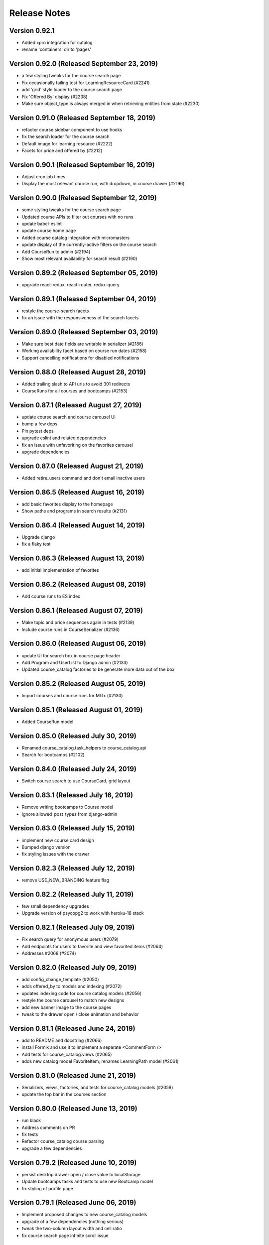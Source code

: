 Release Notes
=============

Version 0.92.1
--------------

- Added xpro integration for catalog
- rename 'containers' dir to 'pages'

Version 0.92.0 (Released September 23, 2019)
--------------

- a few styling tweaks for the course search page
- Fix occasionally failing test for LearningResourceCard (#2241)
- add 'grid' style loader to the course search page
- Fix 'Offered By' display (#2238)
- Make sure object_type is always merged in when retrieving entities from state (#2230)

Version 0.91.0 (Released September 18, 2019)
--------------

- refactor course sidebar component to use hooks
- fix the search loader for the course search
- Default image for learning resource (#2222)
- Facets for price and offered by (#2212)

Version 0.90.1 (Released September 16, 2019)
--------------

- Adjust cron job times
- Display the most relevant course run, with dropdown, in course drawer (#2196)

Version 0.90.0 (Released September 12, 2019)
--------------

- some styling tweaks for the course search page
- Updated course APIs to filter out courses with no runs
- update babel-eslint
- update course home page
- Added course catalog integration with micromasters
- update display of the currently-active filters on the course search
- Add CourseRun to admin (#2194)
- Show most relevant availability for search result (#2190)

Version 0.89.2 (Released September 05, 2019)
--------------

- upgrade react-redux, react-router, redux-query

Version 0.89.1 (Released September 04, 2019)
--------------

- restyle the course-search facets
- fix an issue with the responsiveness of the search facets

Version 0.89.0 (Released September 03, 2019)
--------------

- Make sure best date fields are writable in serializer (#2186)
- Working availability facet based on course run dates (#2158)
- Support cancelling notifications for disabled notifications

Version 0.88.0 (Released August 28, 2019)
--------------

- Added trailing slash to API urls to avoid 301 redirects
- CourseRuns for all courses and bootcamps (#2153)

Version 0.87.1 (Released August 27, 2019)
--------------

- update course search and course carousel UI
- bump a few deps
- Pin pytest deps
- upgrade eslint and related dependencies
- fix an issue with unfavoriting on the favorites carousel
- upgrade dependencies

Version 0.87.0 (Released August 21, 2019)
--------------

- Added retire_users command and don't email inactive users

Version 0.86.5 (Released August 16, 2019)
--------------

- add basic favorites display to the homepage
- Show paths and programs in search results (#2131)

Version 0.86.4 (Released August 14, 2019)
--------------

- Upgrade django
- fix a flaky test

Version 0.86.3 (Released August 13, 2019)
--------------

- add initial implementation of favorites

Version 0.86.2 (Released August 08, 2019)
--------------

- Add course runs to ES index

Version 0.86.1 (Released August 07, 2019)
--------------

- Make topic and price sequences again in tests (#2139)
- Include course runs in CourseSerializer (#2136)

Version 0.86.0 (Released August 06, 2019)
--------------

- update UI for search box in course page header
- Add Program and UserList to Django admin (#2133)
- Updated course_catalog factories to be generate more data out of the box

Version 0.85.2 (Released August 05, 2019)
--------------

- Import courses and course runs for MITx (#2130)

Version 0.85.1 (Released August 01, 2019)
--------------

- Added CourseRun model

Version 0.85.0 (Released July 30, 2019)
--------------

- Renamed course_catalog.task_helpers to course_catalog.api
- Search for bootcamps (#2102)

Version 0.84.0 (Released July 24, 2019)
--------------

- Switch course search to use CourseCard, grid layout

Version 0.83.1 (Released July 16, 2019)
--------------

- Remove writing bootcamps to Course model
- Ignore allowed_post_types from django-admin

Version 0.83.0 (Released July 15, 2019)
--------------

- implement new course card design
- Bumped django version
- fix styling issues with the drawer

Version 0.82.3 (Released July 12, 2019)
--------------

- remove USE_NEW_BRANDING feature flag

Version 0.82.2 (Released July 11, 2019)
--------------

- few small dependency upgrades
- Upgrade version of psycopg2 to work with heroku-18 stack

Version 0.82.1 (Released July 09, 2019)
--------------

- Fix search query for anonymous users (#2079)
- Add endpoints for users to favorite and view favorited items (#2064)
- Addresses #2068  (#2074)

Version 0.82.0 (Released July 09, 2019)
--------------

- add config_change_template (#2050)
- adds offered_by to models and indexing (#2072)
- updates indexing code for course catalog models (#2056)
- restyle the course carousel to match new designs
- add new banner image to the course pages
- tweak to the drawer open / close animation and behavior

Version 0.81.1 (Released June 24, 2019)
--------------

- add to README and docstring (#2066)
- install Formik and use it to implement a separate <CommentForm />
- Add tests for course_catalog.views (#2065)
- adds new catalog model FavoriteItem; renames LearningPath model (#2061)

Version 0.81.0 (Released June 21, 2019)
--------------

- Serializers, views, factories, and tests for course_catalog models (#2058)
- update the top bar in the courses section

Version 0.80.0 (Released June 13, 2019)
--------------

- run black
- Address comments on PR
- fix tests
- Refactor course_catalog course parsing
- upgrade a few dependencies

Version 0.79.2 (Released June 10, 2019)
--------------

- persist desktop drawer open / close value to localStorage
- Update bootcamps tasks and tests to use new Bootcamp model
- fix styling of profile page

Version 0.79.1 (Released June 06, 2019)
--------------

- Implement proposed changes to new course_catalog models
- upgrade of a few dependencies (nothing serious)
- tweak the two-column layout width and cell ratio
- fix course search page infinite scroll issue

Version 0.79.0 (Released June 04, 2019)
--------------

- Periodic bump of drf

Version 0.78.1 (Released May 24, 2019)
--------------

- Added workers to pgbouncer

Version 0.78.0 (Released May 20, 2019)
--------------

- site 'grid' (basic layout) tweaks
- split out widget-related API functions from main api.js file
- Fix email url to go through static assets
- Update ocw data parser in requirements to use version that removes certain fields from master_json
- remove ANONYMOUS_ACCESS feature flag
- fix URL widget help text font size
- fix rendering height of channel navbar on mobile
- fix drawer animation

Version 0.77.0 (Released May 20, 2019)
--------------

- Add functionality to parse Bootcamps data into course_catalog
- add option for custom html on URL widgets

Version 0.76.1 (Released May 10, 2019)
--------------

- add channel nav bar to the post detail page
- CSS tweak for links in the markdown widget
- add an animation for the drawer expand / contract on desktop
- remove the SEARCH_UI feature flag

Version 0.76.0 (Released May 08, 2019)
--------------

- Fix RSS widgets for invalid urls and add admin ui for them
- Use MM and PE data to tag edx courses with program_name and program_type

Version 0.75.2 (Released May 07, 2019)
--------------

- add professional programs data (#1980)

Version 0.75.1 (Released May 01, 2019)
--------------

- Improved resilience and sending speed of frontpage notifications

Version 0.75.0 (Released April 30, 2019)
--------------

- Send courses in chunks for master json parsing (#1987)
- make desktop drawer collapse instead of hide
- Repair posts if they don't appear in the hot posts list
- Modifies ocw parsing and adds task/management command to upload ocw master json data to S3.

Version 0.74.2 (Released April 26, 2019)
--------------

- Updated command to populate user subscriptions to take a list of channels

Version 0.74.1 (Released April 25, 2019)
--------------

- fix a flaky test
- Added test for app.json validity
- add sorting to the channel members page
- Revert "Added reporting of validation errors to sentry"

Version 0.74.0 (Released April 22, 2019)
--------------

- Upgraded urllib3
- hide manage widgets link on the post page

Version 0.73.2 (Released April 19, 2019)
--------------

- Added redirect for handling themove.mit.edu

Version 0.73.1 (Released April 17, 2019)
--------------

- Added a redirect rule to handle traffic to the lemelsonx subdomain

Version 0.73.0 (Released April 11, 2019)
--------------

- shuffle post overflow menu options around a bit
- Add 'members' page for showing the people who are members of a channel

Version 0.72.1 (Released April 08, 2019)
--------------

- refresh the post list after you remove a post
- closes issue #1930

Version 0.72.0 (Released March 27, 2019)
--------------

- Add cover image to the course index page
- Modify facet behavior within/between groups (#1928)

Version 0.71.0 (Released March 19, 2019)
--------------

- add new courses widget to the home page
- Label course availability by model field instead of dates in UI (#1922)
- Buttons to clear facets (#1916)

Version 0.70.3 (Released March 15, 2019)
--------------

- Add course index page
- Show min price instead of max price for courses (#1920)

Version 0.70.2 (Released March 13, 2019)
--------------

- Different toolbar and no channel drawer for courses (#1913)

Version 0.70.1 (Released March 13, 2019)
--------------

- Search facet improvements (#1906)

Version 0.70.0 (Released March 12, 2019)
--------------

- kill some sluggishness with the ArticleEditor
- Fix typo

Version 0.69.0 (Released March 08, 2019)
--------------

- update a few JS deps
- Bump django to 2.1.7
- upgrade flow to @latest
- Updated Python runtime version
- RFC for enhanced search facets (#1891)
- Adds new availability field to course_catalog/Course model for Course search
- Display all topics in CompactCourseDisplay, make clickable (#1892)
- Search UI RFC (#1885)
- Added channel invitation backend and frontend
- Course detail view (#1866)

Version 0.68.1 (Released February 27, 2019)
--------------

- get rid of the docker setup for JavaScript tests on travis
- Hide embedly title for embedly widgets (#1878)
- Add livestream widget to the homepage
- tweak post pinning so that the UI fully reflects the newly pinned post
- Fix comment dialog dialog bug and refactor PostPage_test (#1875)
- Added opengraph metadata tags for social sharing

Version 0.68.0 (Released February 25, 2019)
--------------

- Bumped ocw-data-parser version

Version 0.67.0 (Released February 21, 2019)
--------------

- fix an issue with article validation
- Remove comments (#1868)
- Added embedly link preview content to index
- moves log info statement
- adds log info statements, renames variable and adds other case to not upload, per PR review comments
- flips if statement; adds case check to unit tests
- adds error_occurred flag to check for cases where we would not like to upload to s3
- renames "get_edx_data" -> sync_and_upload_edx_data
- Fixed anonymous create post page bug
- Adding caching to RSS widget
- Update README.md
- Course search UI (#1784)
- updates unit test
- adds unit test
- Updates ocw-data-parser package
- updates requirements
- Readme updates
- add validtion to post editing
- fixes bucket; fixes failing tests; adds stub for new test
- format change from running `black course_catalog`
- Changes permission for edx json export
- minor changes
- Adds functionality to export edx courses into json format and upload it to s3

Version 0.66.1 (Released February 19, 2019)
--------------

- Fix tests (#1864)
- Updated Jupyter notebook command in README
- Add channel about page frontend UI
- Add some scrolling to post create page to make errors visible
- Add url to Course model and helper method to determine its value (#1851)
- Limit widget dialog focus to widget type selection (#1854)
- People widget (#1803)
- Created docker container config for running the app in a Jupyter notebook
- Remove automatic focus from dialog radio buttons (#1848)
- New setting to specify if only course images should be uploaded during import (#1839)
- clarified concern for a separate issue
- Added embedly link preview indexing RFC

Version 0.66.0 (Released February 13, 2019)
--------------

- RFC: Caching system for third party data
- Create and update course documents in Elasticsearch (#1721)
- Switched search to index posts/comments from db
- Remove accidental file
- Fixed template typo
- Added a few issue templates
- Remove usages of channel description and allow_widget_ui

Version 0.65.3 (Released February 12, 2019)
--------------

- replace @task with @app.task (#1832)
- Changed article thumbnail rendering to serve from embedly
- Copy mitodl/course_catalog app into discussions (#1753)
- Added reporting of validation errors to sentry
- Removed EMAIL_AUTH flag

Version 0.65.2 (Released February 07, 2019)
--------------

- upgrade to react v16.8
- Fixed bug with preview text for posts including a base64-encoded image
- Bumped ES docker image version to 6.5.4

Version 0.65.1 (Released February 06, 2019)
--------------

- Switch backpopulate over to the list() api
- Fix link menu when editing rich text widget (#1816)
- Fix a z-index issue on the post create page
- Show related posts on the post detail page
- Fixed contributor delete permissions and changed logic for showing leave channel option

Version 0.65.0 (Released February 04, 2019)
--------------

- Fixed exception with lazy submissions
- Switched backpopulate_posts to a more reliable submission fetch

Version 0.64.3 (Released February 04, 2019)
--------------

- Add validation to widget configuration inputs, fix URL validation (#1795)
- Backend to add 'about' field to Channel model
- upgrade react, react-dom, enzyme, and the enzyme adapter

Version 0.64.2 (Released February 01, 2019)
--------------

- Fix backpopulate not adding comments
- Implement embedly widget (#1786)

Version 0.64.1 (Released January 30, 2019)
--------------

- Added script and tasks to backpopulate all posts and comments

Version 0.64.0 (Released January 29, 2019)
--------------

- Fixed subscriber permission to allow self-editing of channel subs
- Collapse and expand widgets (#1759)
- Refactored factories to split model ones vs. reddit ones
- Fixed bug with post summary showing raw markdown
- Added button to follow/unfollow channel

Version 0.63.2 (Released January 25, 2019)
--------------

- Updated Post and Comment models with missing fields
- Add support for rending content using Embedly in the article editor
- Bump yarn and node version
- Split comment API functions out into separate module

Version 0.63.1 (Released January 24, 2019)
--------------

- Fix flaky test (#1758)
- Improvements for RSS dialog editing (#1750)

Version 0.63.0 (Released January 23, 2019)
--------------

- Added storybook command to readme
- Upgrade dependencies to fix browserslist warning (#1751)

Version 0.62.3 (Released January 22, 2019)
--------------

- Refactor widgets, restyle RSS widget (#1730)
- Fix search loading height issue (#1738)
- Updated post summary card styling
- fix issue with post delete dialog staying open
- fix dropdown menu click targets
- loading width fix for search pages (#1734)
- Refactor a few class-based components to be stateless components
- some adjustments to the cover image and post creation UI

Version 0.62.2 (Released January 18, 2019)
--------------

- use post_type to show UI specific to different post types
- make post pinning work again
- update prosemirror-markdown to latest version
- Fix flaky test (#1725)
- Added posts and comments feed to the profile page
- Fix widget stories (#1716)
- Move cancel/done widget buttons into channel header navbar (#1692)
- Added truncated post content preview to post summary card

Version 0.62.1 (Released January 16, 2019)
--------------

- Minimum search query length (#1675)
- Text tweaks on the create post page
- small tweak to the cover image style
- Update subscriber/moderator/contributor APIs to be atomic
- Autofocus the input on the password screen
- Upgrade Django to 2.1.5 (#1695)
- Fix a post page form reset bug
- Allow article cover images to be deleted (#1693)

Version 0.62.0 (Released January 14, 2019)
--------------

- Widget style changes (#1674)
- round out article cover image UI

Version 0.61.1 (Released January 11, 2019)
--------------

- delete the icons from the post type buttons
- Create ChannelGroupRoles in populate_user_roles function (#1679)
- Fixed URL patterns to match post slugs with special characters

Version 0.61.0 (Released January 11, 2019)
--------------

- Remove unique constraint on title
- refactor API library file to several modules
- Add description for widget instances (#1672)
- Fix a flakey JS test
- Added title and channel_type to Channel to avoid many reddit requests
- Remove text widget class and add wysiwyg widget field editor (#1646)
- Fixed next param for touchstone
- Add cover image to article post
- Add article_text and post_type to REST API (#1633)
- post creation page tweaks
- Remove PyYAML (#1651)
- Search text input focus (#1642)
- Peg python-lazy-fixture to 0.4.2 (#1648)
- Fix handling of widget ids (#1645)
- Article search (#1619)
- Upgrade elasticsearch lib

Version 0.60.1 (Released January 04, 2019)
--------------

- Revert "Implement mobile widget view (#1617)" (#1629)
- Implement adding and editing widgets (#1598)
- Fix recreate_index error handling (#1620)
- Implement mobile widget view (#1617)
- Change page width from 12 to 8 on withSingleColumn HOC (#1625)
- Reduce version conflict errors in ES when updating profiles (#1618)
- Split serializers
- Make channel title in header a link (#1621)
- Filter out removed/deleted posts and comments from search (#1614)
- Display cover image thumbnail on compact post display (#1608)

Version 0.59.1 (Released December 28, 2018)
--------------

- Fix other calls to fetch()
- ask for confirmation when the user switches post types
- Remove the widget list from the channel admin

Version 0.59.0 (Released December 27, 2018)
--------------

- Fixed performance issues around proxies and DB queries
- Cover image for articles - backend (#1599)

Version 0.58.2 (Released December 26, 2018)
--------------

- Fixed article n+1 query

Version 0.58.1 (Released December 19, 2018)
--------------

- Implement moving and removing a widget (#1588)

Version 0.58.0 (Released December 18, 2018)
--------------

- Location for profiles (#1571)

Version 0.57.2 (Released December 14, 2018)
--------------

- Updated frontend to support allowed post types

Version 0.57.1 (Released December 14, 2018)
--------------

- Fix post type assignment in backpopulate_missing_posts command (#1586)
- Add editing capability to article posts
- Add popup to channel settings link (#1582)
- Refactor widgets and style read-only widgets (#1574)
- Added backend support for allowed post types
- Fixed unverified user login bug
- Django management command to create missing `Post` objects (#1567)
- Added widgets backend
- Remove errorHandling, use async/await, refactor API functions (#1562)
- Add django-hijack (#1535)

Version 0.57.0 (Released December 12, 2018)
--------------

- Add CKEditor for creating Article posts
- Small tweaks to embedly 'link' display
- Enable comment voting in search results (#1560)
- Prevent non-superusers from editing a channel title

Version 0.56.1 (Released December 07, 2018)
--------------

- Add widget JS to open-discussions (#1558)
- Hide Share button on comment cards in search (#1561)
- Hide reply and menu icons on search post/comment result cards (#1555)

Version 0.56.0 (Released December 04, 2018)
--------------

- Added UI for adding/deleting user websites
- Enable post voting in search results (#1545)

Version 0.55.3 (Released November 30, 2018)
--------------

- Don't try to reindex profile more than once on image change (#1529)
- Add channel header to post detail and channel settings (#1504)
- Updated DRF to 3.9.0
- Update comment style colors (#1530)

Version 0.55.2 (Released November 27, 2018)
--------------

- Update index when channel is updated (#1526)

Version 0.55.1 (Released November 26, 2018)
--------------

- Added proxying for frontpage emails as well (#1523)

Version 0.55.0 (Released November 26, 2018)
--------------

- Enable profile search (#1516)
- Do not try to update the profile index for the indexing user (#1521)
- API to retrieve channel followers (subscribers) (#1500)
- Remove zendesk help and replace with "Contact us" email link (#1506)

Version 0.54.0 (Released November 26, 2018)
--------------

- remove the logo from intro card on phones
- Add the site name to the mobile drawer header
- Adds article post_type
- Add english analyzer to Elasticsearch mapping, and update search to use it (#1502)

Version 0.53.3 (Released November 19, 2018)
--------------

- Implement site search (#1481)
- Add support anonymous users in search, and add support for public and restricted channels who are not already contributors or moderators (#1493)

Version 0.53.2 (Released November 16, 2018)
--------------

- Query database to get lists of channels, posts, comments for indexing (#1415)
- Added backend support for adding/deleting user websites
- Updated README and added references to common web app guide

Version 0.53.1 (Released November 15, 2018)
--------------

- remove micromasters references from mail header (#1473)
- Fix stacking issue with z-index banner and compact post buttons
- Updated mobile navbar and drawer header styling
- Upgrade requests lib
- add validation for super long text posts
- Add page for channel search (#1422)

Version 0.53.0 (Released November 14, 2018)
--------------

- Handle PRAW errors during backpopulate (#1478)
- Upgrade our eslint config to the latest version
- add profile admin (#1476)
- Remove unused markdown2 dependency
- Store channel memberships (subscriber, moderator, contributor) in django (#1449)

Version 0.52.1 (Released November 05, 2018)
--------------

- Set membership_is_managed to False when creating channels from app (#1440)
- Add components for search results (#1444)
- Add search textbox component (#1437)
- Add search filter component (#1438)
- Split profiles into chunks for indexing (#1435)
- Add indexing user as first moderator to every channel if not already a moderator (#1409)

Version 0.52.0 (Released November 01, 2018)
--------------

- Enabled newrelic for our workers
- Refactor channel header (#1433)

Version 0.51.1 (Released October 29, 2018)
--------------

- Add author_headline to post, comment docs and update them when headline is changed (#1418)
- Use iterator when retrieving profiles (#1428)
- Fix login page button label
- Always align sort menu to right (#1416)
- Storybook updates for post and comment (#1396)
- Add `post_slug` to post and comment docs in Elasticsearch index (#1412)
- Index user profiles in Elasticsearch (#1373)
- Fixed channel header layout on mobile
- Fixed signup page UI issues
- Allow link type posts to be pinned

Version 0.51.0 (Released October 24, 2018)
--------------

- Use `word-break` css on anchor tags in expanded post displays. (#1393)
- Fix placement of reported comment dropdown (#1394)
- Fix underline for compact post display title

Version 0.50.1 (Released October 18, 2018)
--------------

- Revert "Added hover highlight on post card" (#1390)
- Fixed error when trying to use confirmation link a second time
- Fixed register API for existing MM users
- Channel design updates
- Fixed template context for email confirmation emails
- Add REST API for search (#1377)
- Configuration for black code formatter
- Implement new pinned post UI

Version 0.50.0 (Released October 17, 2018)
--------------

- Added fixes for email template font issues
- Add URL validation to create post form, fix issue with cancel button
- Fix styling of intro card on small phones
- 'Open Discussions' -> 'Open Learning' (#1355)
- add checkbox to PR template for mobile screenshots (#1362)
- Split posts and comments into separate Elasticsearch indices (#1341)
- Added a screenshots section to PR template (#1348)
- Hide useless asteroid warnings when running tests (#1340)
- Added hover highlight on post card
- Third pass of email templates

Version 0.49.2 (Released October 12, 2018)
--------------

- Fix spacing for top of channel loading animation

Version 0.49.1 (Released October 11, 2018)
--------------

- dang buttons
- Added new authentication class to ignore expired JWTs
- Upgrade react, react-dom to latest
- Link and button styling changes
- Change the message shown in the image upload dialog box

Version 0.49.0 (Released October 11, 2018)
--------------

- Added home page intro cards for logged in and anonymous users (#1268)
- Add moment as a dependency
- Fixes the dialog buttons submitting the form
- Channel-specific analytics should trigger on direct URL load (#1315)
- Shorten menu options (#1303)
- Install storybook and set up a few basic stories
- Fixed the --name arg to the set_channel_allow_top command
- Added login popup/tooltip to drawer compose button
- Styling tweaks for CompactPostDisplay
- Move edit icon to channel banner, add gradient for readability
- Fixed anonymous user signup prompt for post upvote button

Version 0.48.2 (Released October 05, 2018)
--------------

- Updated login tooltip prompt for anon users
- Bumped django version
- Fix styling issues on channel members tab

Version 0.48.1 (Released October 03, 2018)
--------------

- Added support for next param
- Refactored form update logic on post creation page
- Added support for conditional logo

Version 0.48.0 (Released October 02, 2018)
--------------

- Added base_url to password reset email
- Sort channels alphabetically (#1286)
- Replace underscores with dashes in post slugs (#1279)
- Fix issue with z-index on mobile drawer
- Replace percent with viewport dimensions (#1285)
- Revert "Added support for next param"
- Added support for next param
- update remove post dialog message to better match behavior (#1283)
- Removed JWT logic and made login url conditional on email auth flag
- Fix author line display on post page
- Tweaks for channel settings page
- Avoid squeezing snackbar message at narrow widths (#1282)
- Updated email templates and added mail debugger
- Fix auth card widths on various screen sizes

Version 0.47.2 (Released October 01, 2018)
--------------

- Show post type buttons after switching channels if empty (#1248)
- Hid social sharing buttons for private channel comments
- Remove "Show thread" from comment dropdown  (#1239)
- Fixed styling for incomplete profile indicator
- Fixed scrollbar-on-hover for the drawer
- Fix appearance of quoted text in post body
- Make MIT logo in <Footer /> a link
- Enabled scrollbar-on-hover behavior for the drawer

Version 0.47.1 (Released September 28, 2018)
--------------

- Convert "days ago" text to post/comment link (#1234)
- a few CSS fixes
- Increased comment text size
- Increased size of upvote & comment icons

Version 0.47.0 (Released September 25, 2018)
--------------

- Add channel header, title, headline to channel page
- Fixed login button width for narrow widths

Version 0.46.1 (Released September 24, 2018)
--------------

- remove 'MicroMasters' from community guidelines (#1174)
- ## Reports instead of Reported ## times (#1229)
- Changed HTTP response error handling to behave like form validation
- Show LoginPopup in comment textarea via focus/change events (#1220)
- fix issue with comment share URL
- Updated top nav styling
- Simplify exception handling for emails (#1206)
- Fix line-break issue in the navigation sidebar
- Added privacy policy and TOS
- Prevent comment dropdown menu from hovering over top bar
- Grouped channel post view tests together w/ common test scenario, other refactors
- Better handling of non-existent channels (#1184)
- Added new (unused as of yet) feature flag for branding changes (#1178)

Version 0.46.0 (Released September 19, 2018)
--------------

- Allow reddit errors to fail user creation
- fix small style regression
- Add description to basic channel form (#1199)
- Site redesign
- Always show current user at top of mods list (#1191)
- Refactored tests and added pytest-lazy-fixture
- Added random channel avatars and script to generate them
- Add subscriber when a moderator adds another moderator (#1190)

Version 0.45.2 (Released September 17, 2018)
--------------

- Move channel moderation page (#1183)
- Added banner message for PSA error messages

Version 0.45.1 (Released September 12, 2018)
--------------

- Add tests for ChannelModerationPage, fix remove post error (#1176)
- Validate a new link post URL before calling embedly (#1180)

Version 0.45.0 (Released September 12, 2018)
--------------

- Added empty post loading animation when posts are being loaded
- Extract correct channel name from edit pages (#1175)
- Don't show an error page if comment posting fails (#1165)

Version 0.44.2 (Released September 10, 2018)
--------------

- Recaptcha for new signups (#1159)
- Implement infinite scroll (#1104)
- Fix image uploads on Edge and iOS (#1155)
- Added link tags with rel=canonical to improve SEO and analytics

Version 0.44.1 (Released September 06, 2018)
--------------

- LoginPopup for comment reply buttons and post reply form (#1131)
- Added back button to login pages
- Add title and headline fields to edit channel appearance page (#1148)
- fix app.json

Version 0.44.0 (Released September 04, 2018)
--------------

- Add handling for AuthorizationFailed on expired JWTs
- create new helper function for simple component tests
- Added command and tasks to backpopulate a default channel's subscribers
- Add Raven.js (#1142)
- Configured login flow to show greeting for external auth providers
- Fixed overflow scrolling to only be vertical
- Use material dropdown instead of browser-native select

Version 0.43.1 (Released August 30, 2018)
--------------

- Changed API to pass allow_top and added mgmt command to update it (#950, #948)
- Upgrade to Babel v7

Version 0.43.0 (Released August 29, 2018)
--------------

- Fixed incorrect password UI bug
- Swapped order of authentication classes
- LoginPopup for Follow button (#1106)

Version 0.42.1 (Released August 24, 2018)
--------------

- remove some CSS which was creating another scrolling issue
- update comment UI for new designs
- Revert "Replace withLoading with Loading component (#1111)"
- Fix sidebar scrolling
- Replace withLoading with Loading component (#1111)
- Switch over to the material grid
- Make home link full width (#1108)
- Show snackbar when user adds/removes a moderator/contributor (#1099)
- Login popup for anonymous user vote buttons on post detail page (#1102)
- Move footer into sidebar (#1089)
- Add channel avatar to sidebar (#1082)

Version 0.42.0 (Released August 21, 2018)
--------------

- Add support for editing posts with the <Editor /> component
- Upgrade dependencies
- Add avatar_small and avatar_medium (#1086)

Version 0.41.4 (Released August 20, 2018)
--------------

- Upgrade to Django 2.0 (#1092)
- Show domain and link icon next to title of link post (#1090)
- Implement WYSIWYG editor for Posts

Version 0.41.3 (Released August 16, 2018)
--------------

- Use embedly image api to resize thumbnails in Embedly component (#1083)
- Banner message if creating a post on reddit fails (#1055)
- Remove IS_OSX since it's unnecessary with Docker for Mac (#1079)
- Fix profile image upload bug (#1081)

Version 0.41.2 (Released August 15, 2018)
--------------

- Made JWT redirect conditional on non-expired JWT
- Update edit profile form to match Invision design (#1073)
- Remove edit button from profile image on profile view page (#1071)

Version 0.41.1 (Released August 15, 2018)
--------------

- Add upload_to to banner and avatar (#1070)
- Implement uploading channel avatar and banner (#983)
- Updated staff permission to check user.is_staff for authenticated users
- Added well-named urls to urls.py
- fix typo in error log (#1021)
- Changed login UI to show image & name when email entered

Version 0.41.0 (Released August 14, 2018)
--------------

- Enable channel-specific google analytics tracking (#1019)
- Display author headline near name on post cards, limit length of headline text (#1030)
- Fixed contributor and moderator factories for username collisions
- Silence warning with empty profile fields (#1044)
- Fixed snackbar UI bugs
- Login button on header
- Move container level form code out of ProfileImage (#1031)
- Added WrappedComponent to our HOCs and taught the helper render how to traverse them
- Changed unrecognized email UX to a validation message

Version 0.40.1 (Released August 09, 2018)
--------------

- Improvements to moderator/contributor UI (#1024)
- Added redirect to MM on login
- Added redirect for new JWT tokens to /complete/provider

Version 0.40.0 (Released August 08, 2018)
--------------

- Fixed indent in PR template
- Added some PR template checkboxes
- Add can_remove field to serializers (#1017)
- Added a setting to change the default for feature flags
- Added API change to support prompting the user to login via MM
- Touched up account settings UI and added SAML auth type
- Add links to profile to comment, post displays
- Hide comment section header when post has no comments
- Notify user via snackbar when URL is copied

Version 0.39.1 (Released August 02, 2018)
--------------

- Set snackbar message when posts/comments are followed/unfollowed
- Add avatar and banner fields to serializer and models (#996)
- Use urls with post slugs in emails (#1009)
- Update the urlHostname function to remove www. from beginning of domains (#1014)
- fix profile dot location, user menu click area
- Fix save, cancel button alignment (#991)

Version 0.39.0 (Released July 31, 2018)
--------------

- Profile image improvements - generate initials png avatars and use as default url via gravatar API (#975)
- fix rich embed display width
- Updated user api to create social auth if provider_username is present
- Refactor profile upload to use withForm (#978)

Version 0.38.4 (Released July 30, 2018)
--------------

- Added banner component and changed "email sent" snackbar notification to use it
- Display link post thumbnails in list view (#956)

Version 0.38.3 (Released July 26, 2018)
--------------

- Removed email suggestion

Version 0.38.2 (Released July 25, 2018)
--------------

- Implement adding and removing moderators and contributors (#916)
- Added login & signup links to the signup & login pages

Version 0.38.1 (Released July 24, 2018)
--------------

- Save embedly thumbnail URL's (#944)
- Fix a bug with the create post page
- Filter out indexing user from moderator and contributor lists (#958)
- Allow readonly contributor view for moderators for managed channels (#962)
- Add membership notice and alert tab visibility based on channel type (#955)

Version 0.38.0 (Released July 24, 2018)
--------------

- Release date for 0.37.1
- General page layout tweaks

Version 0.37.1 (Released July 20, 2018)
--------------

- Support confirming email on a different device/browser
- Fix adding contributors and moderators by email (#953)
- Tweak embedly display
- Release date for 0.37.0
- Refactor moderator and contributor forms (#941)
- Implement adding contributors and moderators by email (#946)
- Check on server that channels are not managed before letting users moderate them (#940)
- make post body optional (frontend work)

Version 0.37.0 (Released July 18, 2018)
--------------

- Rename /register -&gt; /signup
- Make touchstone button &amp; MIT email invalidation contingent on FEATURE_SAML_AUTH flag  (#920)
- Added command to backpopulate social auth
- Refactor user create code and create social auth record for MM users
- Don&#39;t silence 403 status for reddit moderator API (#939)
- Remove duplicates when adding a new moderator or contributor (#914)
- Add readonly moderator and contributor tabs (#906)
- Fix flow issues with component prop typing
- Added password change UI
- Make text post body optional (#910)
- Fixed password reset UI and refactored redirect/load logic
- Add functions to add and remove moderators and contributors (#913)
- Implement new submit post design
- Add reducer and API function for contributors (#902)
- Make contributors API moderator-only and add moderator-only serializer for contributors (#898)
- Don&#39;t fetch from moderators list to check whether user is mod (#901)
- Change sandbox.create to createSandbox (#904)
- a few small CSS tweaks
- Description metatag (#884)
- Touchstone login UI (#895)

Version 0.36.1 (Released July 10, 2018)
--------------

- Add membership field to Channel and REST API serializer (#881)

Version 0.36.0 (Released July 09, 2018)
--------------

- Hide user menu if user is not logged in
- Added logout url back in after accidental removal
- Upgrade javascript dependencies (#863)
- Added password reset UI
- Replace &#39;channel&#39; with &#39;c&#39; in URLs, redirect old URLs to new ones (#876)
- Add scss to our fmt commands for prettier

Version 0.35.2 (Released July 06, 2018)
--------------

- Update post detail page to new design
- Remove KEEP_LOCAL_COPY feature flag (#879)
- Include reddit slug in post/comment URLs (#873)
- Scope fixed-width form styles to auth pages
- Added login/register UI

Version 0.35.1 (Released July 05, 2018)
--------------

- Add UI to edit post types (#852)
- Added link url to search serializer

Version 0.35.0 (Released July 03, 2018)
--------------

- Hide post button for channels not allowing it (#857)
- Add preventDefault to toolbar click handler (#862)

Version 0.34.1 (Released June 29, 2018)
--------------

- Redesign post listing
- Remove a flow workaround
- fix &#39;submit post&#39; button color

Version 0.34.0 (Released June 26, 2018)
--------------

- Add UI for editing channel types (#846)

Version 0.33.0 (Released June 22, 2018)
--------------

- Use gravatar for new profiles without images (#848)
- Added and updated APIs to support DRF-based social auth
- Pin dockerfile pytohn version to 3.6.4
- fix profile url (#849)
- View/edit profile (#828)
- Add autouse fixture to prevent requests from executing during tests (#822)

Version 0.32.2 (Released June 20, 2018)
--------------

- Use feature flag to determine whether to show profile incompleteness red dot (#838)
- Delete indices one by one to avoid use of _all (#829)

Version 0.32.1 (Released June 20, 2018)
--------------

- Fix a layout bug on the channel page
- Add models to store id information for posts, channels and comments (#742)
- Refactored Elasticsearch serializers to use DRF post/comment serializers

Version 0.32.0 (Released June 19, 2018)
--------------

- Update drawer and toolbar layout!
- Profile image uploader (#816)
- Added channel API middleware and moved channel API imports out of serializers

Version 0.31.2 (Released June 14, 2018)
--------------

- Fix silly bug with embedly display
- Fix logging of errors and exceptions to sentry (#813)
- Add a fancy loading animation to link posts
- Require uwsgi to honour stdin locally for debugging

Version 0.31.1 (Released June 12, 2018)
--------------

- Fixed locally failing lint
- Set requestedAuthnContext to False (#810)
- Add required environment variables to app.json (#808)
- Added user full name to ES document
- Add MAILGUN_SENDER_DOMAIN to app.json so it gets used by review apps (#807)
- Form utilities
- X-Forward settings (#804)
- Nginx headers for Touchstone (#803)
- Minor serializer test refactor

Version 0.31.0 (Released June 11, 2018)
--------------

- Added ES comment document indexing
- Backend modifications for resizing an uploaded image (#729)
- Fix comment serialization error, Celery error handling (#782)
- apt buildpack should be first (#800)
- Add security config and entityID setting (#797)
- Fixed id assignment during indexing

Version 0.30.2 (Released June 08, 2018)
--------------

- Fixed faulty downvote logic and added tests

Version 0.30.1 (Released June 07, 2018)
--------------

- Refactored lib/auth*.js files
- Update to latest version of React and a few other packages
- Remove authentication requirement for viewing SAML metadata (#773)

Version 0.30.0 (Released June 06, 2018)
--------------

- Remove redundant profile image and move &#39;incomplete&#39; dot
- Fix iframe styling issue
- Fix link post creation preview message bug
- Red dot next to incomplete profiles (#712)
- Fix for non-breaking code text in discussions (#753)
- Aptfile for heroku (#756)
- SAML login support (#735)

Version 0.29.1 (Released May 31, 2018)
--------------

- Fix issue with twitter embeds
- Fix heroku deploy (#752)
- Update some JS linting and code formatting dependencies
- Add management command to index comments and posts (#651)
- Add a user menu in the upper right

Version 0.29.0 (Released May 29, 2018)
--------------

- Use keyword so post_link_url won&#39;t be tokenized (#737)
- Refactored authentication code to its own app

Version 0.28.0 (Released May 24, 2018)
--------------

- Add tooltip for anonymous users for the voting buttons
- embedly styling (#715)
- Added jwt/micromasters python-social-auth backends
- Profile ImageFields (#708)
- Add a unique CSS class for every page in the app
- Fix issues with html returned from Embed.ly link type
- Hide the comment reply form if the user is anonymous
- Fix bug related to fetching subscriptions in App.js
- Hide the reply and follow buttons if the user is anonymous

Version 0.27.1 (Released May 18, 2018)
--------------

- Enable anonymous acces to the embedly API
- Added login/register via email
- Added Elasticsearch document and added indexing handlers for posts
- Increased uwsgi buffer size

Version 0.27.0 (Released May 15, 2018)
--------------

- Hide the report button for anonymous users
- Additions to Profile model and DRF API (#695)
- Hide settings and post link for anons
- Add a link preview to the link post creation screen
- README for OSX without docker-machine (#698)

Version 0.26.0 (Released May 10, 2018)
--------------

- Add Zendesk widget
- Add embedly frontend code
- Don&#39;t HTML escape subject lines for frontpage emails
- Simplified layout for notification email (#661)

Version 0.25.0 (Released May 01, 2018)
--------------

- Upgrade celery (#652)

Version 0.24.1 (Released April 26, 2018)
--------------

- Added handling for praw errors in email notifications
- Update frontend to allow anonymous access (#629)
- Don&#39;t run celery on Travis (#648)
- Add empty search Django app and elasticsearch Docker container (#645)
- Allow access for anonymous users to see moderator list (#627)
- Handle anonymous access for frontpage and posts (#628)
- Add API for embedly
- Fixed race condition with NotificationSettings trigger_frequency
- Handle anonymous users for comments (#621)
- Remove email_optin logic (#631)

Version 0.24.0 (Released April 23, 2018)
--------------

- Allow anonymous access for channels (#626)

Version 0.23.0 (Released April 19, 2018)
--------------

- Post / Comment follow settings UI
- Add post and comment follow buttons
- Fix failing test
- Add missing environment variable for Travis (#622)
- Added comment notifications

Version 0.22.2 (Released April 12, 2018)
--------------

- Fix some style issues with outlook
- Add error page for 403 error
- Setup Cloudfront for serving static assets

Version 0.22.1 (Released April 11, 2018)
--------------

- Fixed safe_format_recipients to quote display name
- Adds a read more button to digest email (#594)

Version 0.22.0 (Released April 09, 2018)
--------------

- changing logo in micromasters digest emails (#591)
- Add a link, in the sidebar, to the Settings page

Version 0.21.2 (Released April 05, 2018)
--------------

- Fix missing profile picture in email

Version 0.21.1 (Released April 04, 2018)
--------------

- Fix 401 auth errors (#579)

Version 0.21.0 (Released April 02, 2018)
--------------

- Some small font, margin, and profile image size tweaks (#580)
- Changed digest email subject line and other small changes (#578)
- Fixes some layout issues with the email template (#574)
- Fixed shrinking profile images in discussions (#571)
- Add the &#39;remove post&#39; button to the channel view

Version 0.20.0 (Released March 27, 2018)
--------------

- Ensure new users get the default NotificationSettings

Version 0.19.3 (Released March 23, 2018)
--------------

- Fix settings page
- Added email tasks to crontab

Version 0.19.2 (Released March 22, 2018)
--------------

- Fixed issue with request KeyError on email send

Version 0.19.1 (Released March 20, 2018)
--------------

- Fixed query error on populate command
- Added model and API to subscribe to comments and posts

Version 0.19.0 (Released March 19, 2018)
--------------

- Updated populate_notification_settings to add for comments and respect email_optin
- Added responsive frontpage email

Version 0.18.1 (Released March 14, 2018)
--------------

- Added cancelation and better error handling to email sending
- Upgrade Django to 1.11, other upgrades (#530)

Version 0.18.0 (Released March 12, 2018)
--------------

- Fixed celery log levels with sentry
- Fix travis errors
- Add the current user&#39;s name and profile image

Version 0.17.3 (Released March 08, 2018)
--------------

- Refactored and added user_activity middleware

Version 0.17.2 (Released March 07, 2018)
--------------

- Add settings page for adjusting notification prefs
- Added frontpage digest email tasks (#460, #461)

Version 0.17.1 (Released March 06, 2018)
--------------

- Fix calculation of loaded and notFound on the post page

Version 0.17.0 (Released March 05, 2018)
--------------

- Add report links to frontpage and channel page

Version 0.16.0 (Released February 26, 2018)
--------------

- Updated UI and views to use AuthenticatedSite (#444)
- A little renaming

Version 0.15.0 (Released February 22, 2018)
--------------

- Added stateless token auth to notification settings api
- Add the material radio component
- Proposed design for email notifications
- Added notifications settings (#459)
- Add more details to the README on env. settings and integration with MicroMasters
- fix comment permalink 404 issue
- Added report counts to report page (#495)
- Fix 403 error on post page (from moderator API)
- Added mail app supporting sending of emails (#449)

Version 0.14.0 (Released February 13, 2018)
--------------

- Add preventDefault wrapper to report post dialog
- Fix error with non-moderators editing posts
- Added Site models (#444)

Version 0.13.2 (Released February 09, 2018)
--------------

- Fixed error page on comment error (#477)
- Fix non-moderator comment editing
- Add profile image to CompactPostDisplay

Version 0.13.1 (Released February 08, 2018)
--------------

- Omit status check for code coverage to prevent blocking of deploys (#479)
- Automatically render plain URLs in Markdown as &lt;a&gt; tags
- Add comment sorting UI

Version 0.13.0 (Released February 06, 2018)
--------------

- Add channel moderation page

Version 0.12.0 (Released February 01, 2018)
--------------

- Added email and email_optin fields to user API (#447)

Version 0.11.0 (Released January 22, 2018)
--------------

- add UI for choosing post sort method
- Updated post/comment APIs to enable ignoring future reports (#427)
- Add comment permalinks

Version 0.10.1 (Released January 18, 2018)
--------------

- Added Comment sort api
- Added report counts to post/comment serializers (#432)
- Added sorting to posts and frontpage APIs (#192)

Version 0.10.0 (Released January 17, 2018)
--------------

- Add a footer
- Added API for listing reported content (#398)
- Fixes spacing with upvote arrows being too close together (#428)
- Add a 404 message to the channel page
- Added post/comment reporting UI (#235)

Version 0.9.0 (Released January 10, 2018)
-------------

- Add check_pip.sh (#419)
- Add a 404 page for Posts
- Added api to report posts and comments (#197)
- Have update-docker-hub update local dockerfiles (#418)

Version 0.8.2 (Released December 28, 2017)
-------------

- Refactored channels/views*.py into separate modules
- Fixed loading spinner on channel page

Version 0.8.1 (Released December 27, 2017)
-------------

- Changed public_description to be optional on channel creation
- Css tweaks to community guidelines page (#409)

Version 0.8.0 (Released December 21, 2017)
-------------

- Upgrade node.js version to 9.3 ⬆️
- Added user comment deletion
- Pin astroid to fix pylint issue (#406)
- Some dependency upgrades

Version 0.7.3 (Released December 15, 2017)
-------------

- Add user post deletion
- Added comment removal UI

Version 0.7.2 (Released December 13, 2017)
-------------

- Add support for dealing with dialogs in the UI reducer
- install the mdl-react-components package
- fix for url breaking layout problem (#394)
- upgrade the hammock package

Version 0.7.1 (Released December 12, 2017)
-------------

- Added comment removal API

Version 0.7.0 (Released December 11, 2017)
-------------

- Fix post pinning issue
- Add UI for pinning posts
- Refactored CommentTree to make it classy

Version 0.6.1 (Released December 05, 2017)
-------------

- Added UI to remove posts as a moderator

Version 0.6.0 (Released December 04, 2017)
-------------

- Make stickied not required (#378)
- Add spinner for Load more comments link (#371)
- Added editing of channel description

Version 0.5.2 (Released December 01, 2017)
-------------

- fixed styling of channel page (#360)
- Add pinning support to post API

Version 0.5.1 (Released November 30, 2017)
-------------

- Comments pagination (#298)
- Fix field name for channel description (#366)
- Added requests for channel moderators
- s/self/text/ on guidelines page
- Add post editing

Version 0.5.0 (Released November 29, 2017)
-------------

- Fix channel navigation error
- Add &#39;edited&#39; boolean to Post and Comment APIs
- Change copy for content guideline rules
- Updated posts API to handle remove moderation
- Default to empty description for new channel if not provided (#349)
- Fixed regression in CSS for new post page (#346)

Version 0.4.0 (Released November 21, 2017)
-------------

- Added channel description to API and UI
- Add comment editing UI
- Added content policy page (#314)
- Remove iflow-lodash, add flow-typed (#339)
- Add subreddit title to the API and frontend
- Split the PostDisplay component into two separate components
- Switched factories to class-based model and added created field
- Stabilized factory serialization

Version 0.3.4 (Released November 08, 2017)
-------------

- Refactored User/Profile factories to be UserFactory-centric

Version 0.3.3 (Released November 07, 2017)
-------------

- Added factories for reddit objects
- Handle Forbidden exception (#293)
- Refactor docker-compose layout (#324)

Version 0.3.2 (Released November 07, 2017)
-------------

- Monkey patch prawcore&#39;s rate limit to not limit
- Use application log level for Celery (#313)

Version 0.3.1 (Released November 06, 2017)
-------------

- Handle ALREADY_MODERATOR error (#292)
- Use ExtractTextPlugin to split CSS into separate file (#300)
- Mark AWS environment variables as not required (#312)
- Use try/finally in context managers (#311)
- Add https to placeholder
- Set focus on comment reply forms, add key combo to submit
- Bump psycopg version to 2.7
- Refactor betamax cassette code to automatically create cassettes (#305)
- Use yarn install --frozen-lockfile (#303)

Version 0.3.0 (Released October 30, 2017)
-------------

- Added caching for refresh and access tokens

Version 0.2.2 (Released October 19, 2017)
-------------

- Switched to static reddit OAuth for local
- Add the domain after the tile for URL posts
- Fix a bug with the MDC Drawer component
- Added docs with gh-pages style.

Version 0.2.1 (Released October 12, 2017)
-------------

- Added a setting for the JWT cookie name
- Highlight current channel in the nav sidebar
- Add validation when creating a post and make &#39;title&#39; field a textarea
- Limit max depth of comments (#284)
- Add MicroMasters link to toolbar (#259)
- Smaller avatars in comments section (#277)
- Fix root logger location (#266)

Version 0.2.0 (Released October 10, 2017)
-------------

- Added pagination for frontpage (#199)
- Add check for presence of mailgun variables (#249)

Version 0.1.0 (Released October 06, 2017)
-------------

- Fixing problems for realease
- Make public_description not required when creating a channel (#254)
- Numerous small tweaks to UI (#252)
- Upgrade eslint config (#260)
- Move collectstatic into docker-compose to match cookiecutter (#250)
- Fix issue w/ comment submit button being disabled during upvoting
- Fix logging configuration (#242)
- Added page for users who aren&#39;t logged in (#225)
- Tweaks to post display byline
- Small refactor to discussion flow types
- Add profile name to comment, post APIs
- Update URL in place instead of adding a new URL when new channel is selected (#224)
- Fix the channel select when creating posts in firefox
- Added flag to not check for praw updates
- Set document title
- Fix linting erros (#217)
- Mark posts and comments with missing users as deleted (#198)
- Change is_subscriber to return correct result if the user is a subscriber but not a contributor to a private channel (#189)
- Add script to import models for Django shell (#205)
- switch to using common eslint package
- Added access token header and settings (#164)
- Fix a little `npm run fmt` error
- set eslint `prefer-const` rule and fix violations
- Change create post form to have a channel select dropdown
- Add CORS whitelist
- Only redirect to auth on a 401 response (#182)
- Added add/remove subscriber
- Prevent submission of empty posts
- Disable submit buttons when requests are in flight
- Get scroll behavior on page transitions to work in the normal way
- Responsive tweaks to Profile image and comment layout (#173)
- Remove error when clicking &#39;cancel&#39; on create post page
- Add profile image to post + comment serializers and to UI
- Added JWT session renewal
- Fixed app.json to not require S3

